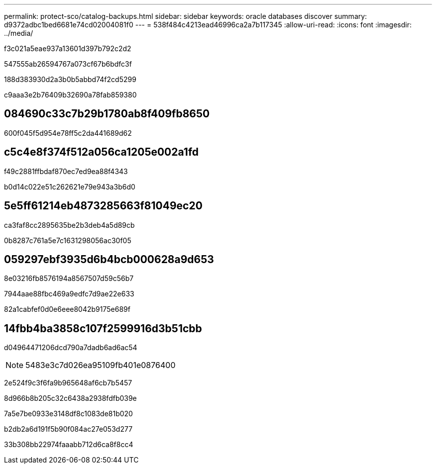 ---
permalink: protect-sco/catalog-backups.html 
sidebar: sidebar 
keywords: oracle databases discover 
summary: d9372adbc1bed6681e74cd02004081f0 
---
= 538f484c4213ead46996ca2a7b117345
:allow-uri-read: 
:icons: font
:imagesdir: ../media/


[role="lead"]
f3c021a5eae937a13601d397b792c2d2

547555ab26594767a073cf67b6bdfc3f

188d383930d2a3b0b5abbd74f2cd5299

c9aaa3e2b76409b32690a78fab859380



== 084690c33c7b29b1780ab8f409fb8650

600f045f5d954e78ff5c2da441689d62



== c5c4e8f374f512a056ca1205e002a1fd

f49c2881ffbdaf870ec7ed9ea88f4343

b0d14c022e51c262621e79e943a3b6d0



== 5e5ff61214eb4873285663f81049ec20

ca3faf8cc2895635be2b3deb4a5d89cb

0b8287c761a5e7c1631298056ac30f05



== 059297ebf3935d6b4bcb000628a9d653

8e03216fb8576194a8567507d59c56b7

7944aae88fbc469a9edfc7d9ae22e633

82a1cabfef0d0e6eee8042b9175e689f



== 14fbb4ba3858c107f2599916d3b51cbb

d04964471206dcd790a7dadb6ad6ac54


NOTE: 5483e3c7d026ea95109fb401e0876400

2e524f9c3f6fa9b965648af6cb7b5457

8d966b8b205c32c6438a2938fdfb039e

7a5e7be0933e3148df8c1083de81b020

b2db2a6d191f5b90f084ac27e053d277

33b308bb22974faaabb712d6ca8f8cc4
